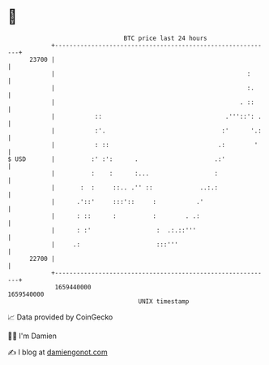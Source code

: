 * 👋

#+begin_example
                                   BTC price last 24 hours                    
               +------------------------------------------------------------+ 
         23700 |                                                            | 
               |                                                     :      | 
               |                                                     :.     | 
               |                                                   . ::     | 
               |           ::                                  .'''::': .   | 
               |           :'.                                :'      '.:   | 
               |           : ::                              .:        '    | 
   $ USD       |          :' :':      .                     .:'             | 
               |          :    :      :...                  :               | 
               |       :  :     ::.. .'' ::             ..:.:               | 
               |      .'::'     :::'::     :           .'                   | 
               |      : ::      :          :        . .:                    | 
               |      : :'                  :  .:.::'''                     | 
               |     .:                     :::'''                          | 
         22700 |                                                            | 
               +------------------------------------------------------------+ 
                1659440000                                        1659540000  
                                       UNIX timestamp                         
#+end_example
📈 Data provided by CoinGecko

🧑‍💻 I'm Damien

✍️ I blog at [[https://www.damiengonot.com][damiengonot.com]]
